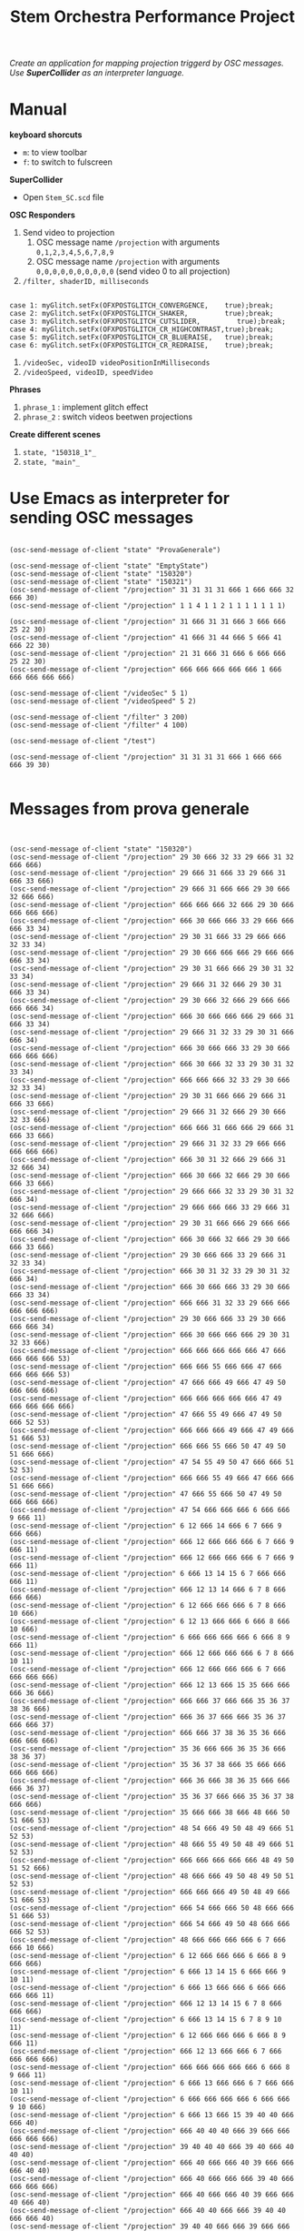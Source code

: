 #+TITLE: Stem Orchestra Performance Project

/Create an application for mapping projection triggerd by OSC messages. Use *SuperCollider* as an interpreter language./

* Manual
*keyboard shorcuts*
- =m=: to view toolbar
- =f=: to switch to fulscreen

*SuperCollider*
- Open =Stem_SC.scd= file

*OSC Responders*

1. Send video to projection
   1. OSC message name =/projection= with arguments =0,1,2,3,4,5,6,7,8,9=
   2. OSC message name =/projection= with arguments =0,0,0,0,0,0,0,0,0,0= (send video 0 to all projection)
2. =/filter, shaderID, milliseconds=
#+BEGIN_EXAMPLE

        case 1: myGlitch.setFx(OFXPOSTGLITCH_CONVERGENCE,    true);break;
        case 2: myGlitch.setFx(OFXPOSTGLITCH_SHAKER,         true);break;
        case 3: myGlitch.setFx(OFXPOSTGLITCH_CUTSLIDER,         true);break;
        case 4: myGlitch.setFx(OFXPOSTGLITCH_CR_HIGHCONTRAST,true);break;
        case 5: myGlitch.setFx(OFXPOSTGLITCH_CR_BLUERAISE,   true);break;
        case 6: myGlitch.setFx(OFXPOSTGLITCH_CR_REDRAISE,    true);break;
#+END_EXAMPLE
3. =/videoSec, videoID videoPositionInMilliseconds=
4. =/videoSpeed, videoID, speedVideo=

*Phrases*

1. =phrase_1= : implement glitch effect
2. =phrase_2= : switch videos beetwen projections

*Create different scenes*

1. =state, "150318_1"_=
2. =state, "main"_=
* Use Emacs as interpreter for sending OSC messages
#+BEGIN_EXAMPLE

(osc-send-message of-client "state" "ProvaGenerale")

(osc-send-message of-client "state" "EmptyState")
(osc-send-message of-client "state" "150320")
(osc-send-message of-client "state" "150321")
(osc-send-message of-client "/projection" 31 31 31 31 666 1 666 666 32 666 30)
(osc-send-message of-client "/projection" 1 1 4 1 1 2 1 1 1 1 1 1 1)

(osc-send-message of-client "/projection" 31 666 31 31 666 3 666 666 25 22 30)
(osc-send-message of-client "/projection" 41 666 31 44 666 5 666 41 666 22 30)
(osc-send-message of-client "/projection" 21 31 666 31 666 6 666 666 25 22 30)
(osc-send-message of-client "/projection" 666 666 666 666 666 1 666 666 666 666 666)

(osc-send-message of-client "/videoSec" 5 1)
(osc-send-message of-client "/videoSpeed" 5 2)

(osc-send-message of-client "/filter" 3 200)
(osc-send-message of-client "/filter" 4 100)

(osc-send-message of-client "/test")

(osc-send-message of-client "/projection" 31 31 31 31 666 1 666 666 666 39 30)

#+END_EXAMPLE
* Messages from prova generale
#+BEGIN_EXAMPLE


(osc-send-message of-client "state" "150320")
(osc-send-message of-client "/projection" 29 30 666 32 33 29 666 31 32 666 666)
(osc-send-message of-client "/projection" 29 666 31 666 33 29 666 31 666 33 666)
(osc-send-message of-client "/projection" 29 666 31 666 666 29 30 666 32 666 666)
(osc-send-message of-client "/projection" 666 666 666 32 666 29 30 666 666 666 666)
(osc-send-message of-client "/projection" 666 30 666 666 33 29 666 666 666 33 34)
(osc-send-message of-client "/projection" 29 30 31 666 33 29 666 666 32 33 34)
(osc-send-message of-client "/projection" 29 30 666 666 666 29 666 666 666 33 34)
(osc-send-message of-client "/projection" 29 30 31 666 666 29 30 31 32 33 34)
(osc-send-message of-client "/projection" 29 666 31 32 666 29 30 31 666 33 34)
(osc-send-message of-client "/projection" 29 30 666 32 666 29 666 666 666 666 34)
(osc-send-message of-client "/projection" 666 30 666 666 666 29 666 31 666 33 34)
(osc-send-message of-client "/projection" 29 666 31 32 33 29 30 31 666 666 34)
(osc-send-message of-client "/projection" 666 30 666 666 33 29 30 666 666 666 666)
(osc-send-message of-client "/projection" 666 30 666 32 33 29 30 31 32 33 34)
(osc-send-message of-client "/projection" 666 666 666 32 33 29 30 666 32 33 34)
(osc-send-message of-client "/projection" 29 30 31 666 666 29 666 31 666 33 666)
(osc-send-message of-client "/projection" 29 666 31 32 666 29 30 666 32 33 666)
(osc-send-message of-client "/projection" 666 666 31 666 666 29 666 31 666 33 666)
(osc-send-message of-client "/projection" 29 666 31 32 33 29 666 666 666 666 666)
(osc-send-message of-client "/projection" 666 30 31 32 666 29 666 31 32 666 34)
(osc-send-message of-client "/projection" 666 30 666 32 666 29 30 666 666 33 666)
(osc-send-message of-client "/projection" 29 666 666 32 33 29 30 31 32 666 34)
(osc-send-message of-client "/projection" 29 666 666 666 33 29 666 31 32 666 666)
(osc-send-message of-client "/projection" 29 30 31 666 666 29 666 666 666 666 34)
(osc-send-message of-client "/projection" 666 30 666 32 666 29 30 666 666 33 666)
(osc-send-message of-client "/projection" 29 30 666 666 33 29 666 31 32 33 34)
(osc-send-message of-client "/projection" 666 30 31 32 33 29 30 31 32 666 34)
(osc-send-message of-client "/projection" 666 30 666 666 33 29 30 666 666 33 34)
(osc-send-message of-client "/projection" 666 666 31 32 33 29 666 666 666 666 666)
(osc-send-message of-client "/projection" 29 30 666 666 33 29 30 666 666 666 34)
(osc-send-message of-client "/projection" 666 30 666 666 666 29 30 31 32 33 666)
(osc-send-message of-client "/projection" 666 666 666 666 666 47 666 666 666 666 53)
(osc-send-message of-client "/projection" 666 666 55 666 666 47 666 666 666 666 53)
(osc-send-message of-client "/projection" 47 666 666 49 666 47 49 50 666 666 666)
(osc-send-message of-client "/projection" 666 666 666 666 666 47 49 666 666 666 666)
(osc-send-message of-client "/projection" 47 666 55 49 666 47 49 50 666 52 53)
(osc-send-message of-client "/projection" 666 666 666 49 666 47 49 666 51 666 53)
(osc-send-message of-client "/projection" 666 666 55 666 50 47 49 50 51 666 666)
(osc-send-message of-client "/projection" 47 54 55 49 50 47 666 666 51 52 53)
(osc-send-message of-client "/projection" 666 666 55 49 666 47 666 666 51 666 666)
(osc-send-message of-client "/projection" 47 666 55 666 50 47 49 50 666 666 666)
(osc-send-message of-client "/projection" 47 54 666 666 666 6 666 666 9 666 11)
(osc-send-message of-client "/projection" 6 12 666 14 666 6 7 666 9 666 666)
(osc-send-message of-client "/projection" 666 12 666 666 666 6 7 666 9 666 11)
(osc-send-message of-client "/projection" 666 12 666 666 666 6 7 666 9 666 11)
(osc-send-message of-client "/projection" 6 666 13 14 15 6 7 666 666 666 11)
(osc-send-message of-client "/projection" 666 12 13 14 666 6 7 8 666 666 666)
(osc-send-message of-client "/projection" 6 12 666 666 666 6 7 8 666 10 666)
(osc-send-message of-client "/projection" 6 12 13 666 666 6 666 8 666 10 666)
(osc-send-message of-client "/projection" 6 666 666 666 666 6 666 8 9 666 11)
(osc-send-message of-client "/projection" 666 12 666 666 666 6 7 8 666 10 11)
(osc-send-message of-client "/projection" 666 12 666 666 666 6 7 666 666 666 666)
(osc-send-message of-client "/projection" 666 12 13 666 15 35 666 666 666 36 666)
(osc-send-message of-client "/projection" 666 666 37 666 666 35 36 37 38 36 666)
(osc-send-message of-client "/projection" 666 36 37 666 666 35 36 37 666 666 37)
(osc-send-message of-client "/projection" 666 666 37 38 36 35 36 666 666 666 666)
(osc-send-message of-client "/projection" 35 36 666 666 36 35 36 666 38 36 37)
(osc-send-message of-client "/projection" 35 36 37 38 666 35 666 666 666 666 666)
(osc-send-message of-client "/projection" 666 36 666 38 36 35 666 666 666 36 37)
(osc-send-message of-client "/projection" 35 36 37 666 666 35 36 37 38 666 666)
(osc-send-message of-client "/projection" 35 666 666 38 666 48 666 50 51 666 53)
(osc-send-message of-client "/projection" 48 54 666 49 50 48 49 666 51 52 53)
(osc-send-message of-client "/projection" 48 666 55 49 50 48 49 666 51 52 53)
(osc-send-message of-client "/projection" 666 666 666 666 666 48 49 50 51 52 666)
(osc-send-message of-client "/projection" 48 666 666 49 50 48 49 50 51 52 53)
(osc-send-message of-client "/projection" 666 666 666 49 50 48 49 666 51 666 53)
(osc-send-message of-client "/projection" 666 54 666 666 50 48 666 666 51 666 53)
(osc-send-message of-client "/projection" 666 54 666 49 50 48 666 666 666 52 53)
(osc-send-message of-client "/projection" 48 666 666 666 666 6 7 666 666 10 666)
(osc-send-message of-client "/projection" 6 12 666 666 666 6 666 8 9 666 666)
(osc-send-message of-client "/projection" 6 666 13 14 15 6 666 666 9 10 11)
(osc-send-message of-client "/projection" 6 666 13 666 666 6 666 666 666 666 11)
(osc-send-message of-client "/projection" 666 12 13 14 15 6 7 8 666 666 666)
(osc-send-message of-client "/projection" 6 666 13 14 15 6 7 8 9 10 11)
(osc-send-message of-client "/projection" 6 12 666 666 666 6 666 8 9 666 11)
(osc-send-message of-client "/projection" 666 12 13 666 666 6 7 666 666 666 666)
(osc-send-message of-client "/projection" 666 666 666 666 666 6 666 8 9 666 11)
(osc-send-message of-client "/projection" 6 666 13 666 666 6 7 666 666 10 11)
(osc-send-message of-client "/projection" 6 666 666 666 666 6 666 666 9 10 666)
(osc-send-message of-client "/projection" 6 666 13 666 15 39 40 40 666 666 40)
(osc-send-message of-client "/projection" 666 40 40 40 666 39 666 666 666 666 666)
(osc-send-message of-client "/projection" 39 40 40 40 666 39 40 666 40 40 40)
(osc-send-message of-client "/projection" 666 40 666 666 40 39 666 666 666 40 40)
(osc-send-message of-client "/projection" 666 40 666 666 666 39 40 666 666 666 666)
(osc-send-message of-client "/projection" 666 40 666 666 40 39 666 666 40 666 40)
(osc-send-message of-client "/projection" 666 40 40 666 666 39 40 40 666 666 40)
(osc-send-message of-client "/projection" 39 40 40 666 666 39 666 666 666 40 40)
(osc-send-message of-client "/projection" 666 40 666 40 40 47 666 666 666 52 53)
(osc-send-message of-client "/projection" 47 54 666 49 50 47 666 666 51 52 666)
(osc-send-message of-client "/projection" 666 54 55 49 50 47 49 666 51 52 53)
(osc-send-message of-client "/projection" 666 666 666 49 50 47 666 50 51 52 666)
(osc-send-message of-client "/projection" 666 54 666 666 50 47 666 666 51 52 666)
(osc-send-message of-client "/projection" 47 666 666 49 50 47 49 666 666 666 53)
(osc-send-message of-client "/projection" 666 54 666 49 50 47 666 666 51 666 666)
(osc-send-message of-client "/projection" 666 54 55 49 666 47 49 666 51 666 53)
(osc-send-message of-client "/projection" 47 666 55 666 50 47 49 666 666 52 666)
(osc-send-message of-client "/projection" 47 666 55 49 666 6 7 666 9 10 666)
(osc-send-message of-client "/projection" 6 12 13 666 666 6 7 666 9 10 666)
(osc-send-message of-client "/projection" 6 12 666 666 666 6 666 666 9 10 666)
(osc-send-message of-client "/projection" 6 666 13 14 666 6 7 666 9 10 11)
(osc-send-message of-client "/projection" 6 12 666 14 666 6 666 8 666 10 666)
(osc-send-message of-client "/projection" 6 12 666 666 666 6 7 8 666 666 666)
(osc-send-message of-client "/projection" 666 12 666 14 666 6 666 8 666 10 666)
(osc-send-message of-client "/projection" 666 666 13 14 15 6 666 666 9 666 666)
(osc-send-message of-client "/projection" 6 12 666 666 15 6 7 8 9 10 666)
(osc-send-message of-client "/projection" 666 12 666 666 666 6 666 666 9 10 11)
(osc-send-message of-client "/projection" 666 666 666 666 15 6 666 666 666 10 666)
(osc-send-message of-client "/projection" 666 666 13 14 15 6 666 8 9 10 11)
(osc-send-message of-client "/projection" 6 666 666 14 15 41 42 666 44 666 43)
(osc-send-message of-client "/projection" 666 666 666 666 666 41 42 666 666 42 43)
(osc-send-message of-client "/projection" 41 666 666 44 42 41 42 43 44 42 666)
(osc-send-message of-client "/projection" 41 42 666 666 42 41 666 666 44 42 43)
(osc-send-message of-client "/projection" 41 666 666 666 42 41 42 666 666 666 43)
(osc-send-message of-client "/projection" 41 42 43 666 666 41 42 43 44 42 43)
(osc-send-message of-client "/projection" 41 666 666 44 666 41 42 43 44 42 666)
(osc-send-message of-client "/projection" 41 42 43 44 42 41 666 43 666 42 43)
(osc-send-message of-client "/projection" 41 42 43 666 42 41 666 43 666 666 43)
(osc-send-message of-client "/projection" 41 666 43 44 42 41 666 43 666 666 43)
(osc-send-message of-client "/projection" 41 666 43 44 666 41 42 43 666 42 43)
(osc-send-message of-client "/projection" 666 42 666 44 42 41 666 666 44 666 666)
(osc-send-message of-client "/projection" 41 42 666 44 666 41 666 666 44 42 43)
(osc-send-message of-client "/projection" 41 42 43 44 42 48 49 50 51 666 666)
(osc-send-message of-client "/projection" 666 54 666 49 50 48 49 666 51 666 53)
(osc-send-message of-client "/projection" 666 666 666 666 50 48 666 666 666 666 666)
(osc-send-message of-client "/projection" 48 666 55 666 666 48 49 666 51 52 53)
(osc-send-message of-client "/projection" 666 54 55 666 50 48 49 50 666 666 666)
(osc-send-message of-client "/projection" 48 666 55 666 50 48 49 50 666 52 666)
(osc-send-message of-client "/projection" 666 54 55 666 666 48 49 50 666 52 666)
(osc-send-message of-client "/projection" 48 54 55 49 666 48 666 50 51 52 53)
(osc-send-message of-client "/projection" 48 666 55 49 50 48 666 666 51 52 53)
(osc-send-message of-client "/projection" 666 54 666 666 50 48 666 666 51 666 53)
(osc-send-message of-client "/projection" 666 666 666 666 50 6 7 8 666 666 666)
(osc-send-message of-client "/projection" 6 666 13 666 15 6 7 666 666 666 666)
(osc-send-message of-client "/projection" 6 666 666 14 666 6 666 8 9 666 666)
(osc-send-message of-client "/projection" 6 666 666 666 15 6 666 8 666 666 666)
(osc-send-message of-client "/projection" 6 666 666 14 15 6 666 8 9 10 666)
(osc-send-message of-client "/projection" 666 666 13 14 666 6 666 666 9 10 666)
(osc-send-message of-client "/projection" 6 12 666 14 666 6 666 8 666 10 11)
(osc-send-message of-client "/projection" 6 12 666 666 666 6 666 666 9 10 666)
(osc-send-message of-client "/projection" 666 12 666 666 15 6 666 666 9 666 11)
(osc-send-message of-client "/projection" 666 666 666 14 15 6 666 8 9 10 11)
(osc-send-message of-client "/projection" 6 12 13 666 666 6 7 666 666 666 666)
(osc-send-message of-client "/projection" 666 666 666 666 666 45 666 46 666 666 46)
(osc-send-message of-client "/projection" 666 666 46 666 666 45 46 46 666 46 666)
(osc-send-message of-client "/projection" 45 46 46 46 46 45 46 666 46 46 666)
(osc-send-message of-client "/projection" 666 46 666 666 666 45 46 46 46 46 46)
(osc-send-message of-client "/projection" 666 666 46 46 46 45 666 666 46 46 46)
(osc-send-message of-client "/projection" 666 46 46 46 666 45 46 666 666 666 46)
(osc-send-message of-client "/projection" 45 46 46 666 46 45 666 46 46 46 666)
(osc-send-message of-client "/projection" 666 666 666 46 666 45 46 666 666 666 46)
(osc-send-message of-client "/projection" 666 666 666 666 46 47 666 50 51 666 53)
(osc-send-message of-client "/projection" 47 666 55 666 666 47 49 666 51 666 666)
(osc-send-message of-client "/projection" 666 666 55 666 50 47 49 666 666 666 53)
(osc-send-message of-client "/projection" 666 666 55 666 666 47 49 666 51 52 666)
(osc-send-message of-client "/projection" 666 666 55 49 666 47 666 666 666 666 666)
(osc-send-message of-client "/projection" 666 54 666 666 666 47 49 50 666 52 53)
(osc-send-message of-client "/projection" 47 54 666 49 50 47 666 666 666 52 53)
(osc-send-message of-client "/projection" 47 54 55 666 50 47 49 50 51 52 666)
(osc-send-message of-client "/projection" 666 54 55 49 666 47 49 666 51 666 666)
(osc-send-message of-client "/projection" 666 54 55 49 50 47 666 50 51 52 666)
(osc-send-message of-client "/projection" 666 54 666 666 50 47 666 50 666 666 666)
(osc-send-message of-client "/projection" 47 54 55 666 666 47 666 666 51 666 666)
(osc-send-message of-client "/projection" 47 666 55 49 666 47 49 50 666 666 666)
(osc-send-message of-client "/projection" 47 54 55 49 50 47 49 666 51 52 53)
(osc-send-message of-client "/projection" 666 666 666 666 50 47 666 666 51 666 666)
(osc-send-message of-client "/projection" 47 54 55 666 50 47 49 666 666 52 666)
(osc-send-message of-client "/projection" 666 666 55 49 50 47 49 50 666 52 53)
(osc-send-message of-client "/projection" 47 54 55 666 50 0 666 2 3 4 5)
(osc-send-message of-client "/projection" 666 1 666 666 666 6 7 666 9 10 666)
(osc-send-message of-client "/projection" 6 12 666 14 666 16 666 18 19 20 21)
(osc-send-message of-client "/projection" 16 22 23 24 23 25 26 666 28 27 666)
(osc-send-message of-client "/projection" 25 666 28 26 666 16 17 666 19 20 21)
(osc-send-message of-client "/projection" 16 22 23 24 23 6 7 666 9 10 11)
(osc-send-message of-client "/projection" 6 12 666 14 666 6 666 666 666 10 11)
(osc-send-message of-client "/projection" 6 12 666 666 15 6 7 8 666 666 666)
(osc-send-message of-client "/projection" 666 666 13 666 15 6 7 666 9 666 11)
(osc-send-message of-client "/projection" 6 12 13 666 15 6 7 666 666 10 666)
(osc-send-message of-client "/projection" 6 666 13 14 15 6 7 8 9 666 666)
(osc-send-message of-client "/projection" 666 666 13 14 666 6 7 8 9 666 11)
(osc-send-message of-client "/projection" 6 12 13 666 15 6 666 8 9 666 11)
(osc-send-message of-client "/projection" 6 666 666 14 666 6 666 8 9 666 11)
(osc-send-message of-client "/projection" 666 666 13 666 15 6 666 8 9 666 11)
(osc-send-message of-client "/projection" 6 12 13 14 15 6 7 666 666 666 11)
(osc-send-message of-client "/projection" 6 666 13 666 666 6 7 8 666 10 11)
(osc-send-message of-client "/projection" 666 12 666 666 15 6 666 666 9 10 666)
(osc-send-message of-client "/projection" 6 666 666 14 15 29 30 666 666 33 666)
(osc-send-message of-client "/projection" 29 666 666 666 666 47 49 666 51 666 53)
#+END_EXAMPLE
* openFrameworks Addons Dependencies
- ofxMtlMapping2D (https://github.com/morethanlogic/ofxMtlMapping2D)
- ofxPostGlitch (https://github.com/maxillacult/ofxPostGlitch)
- ofxOsc
- ofxXmlSettings
- ofxMSAInteractiveObject
- ofxUI
* Links
- [[https://vimeo.com/122739141][Debbuging Stem Orchestra Software]]
* Other staff

** Available GLSL filters
- OFXPOSTGLITCH_CONVERGENCE
- OFXPOSTGLITCH_GLOW
- OFXPOSTGLITCH_SHAKER
- OFXPOSTGLITCH_CUTSLIDER
- OFXPOSTGLITCH_TWIST
- OFXPOSTGLITCH_OUTLINE
- OFXPOSTGLITCH_NOISE
- OFXPOSTGLITCH_SLITSCAN
- OFXPOSTGLITCH_SWELL
- OFXPOSTGLITCH_INVERT
- OFXPOSTGLITCH_CR_HIGHCONTRAST
- OFXPOSTGLITCH_CR_BLUERAISE
- OFXPOSTGLITCH_CR_REDRAISE
- OFXPOSTGLITCH_CR_GREENRAISE
- OFXPOSTGLITCH_CR_BLUEINVERT
- OFXPOSTGLITCH_CR_REDINVERT
- OFXPOSTGLITCH_CR_GREENINVERT

* OSC messages received at <2015-03-23 Mon 15:16>
#+BEGIN_EXAMPLE


(osc-send-message of-client "/projection" 1 666 3 4 666 0 666 2 666 4 5)
(osc-send-message of-client "/projection" 666 666 666 4 666 0 666 2 666 4 666)
(osc-send-message of-client "/projection" 666 2 666 666 666 0 666 2 666 666 5)
(osc-send-message of-client "/projection" 666 666 3 4 666 0 666 2 666 666 666)
(osc-send-message of-client "/projection" 666 2 3 666 5 0 666 666 3 666 5)
(osc-send-message of-client "/projection" 666 2 3 4 5 0 1 2 666 4 5)
(osc-send-message of-client "/projection" 1 666 666 4 5 0 1 2 3 666 666)
(osc-send-message of-client "/projection" 666 2 666 4 666 0 666 2 3 4 5)
(osc-send-message of-client "/projection" 1 666 3 666 666 0 666 2 666 666 666)
(osc-send-message of-client "/projection" 666 666 666 4 666 0 666 2 3 666 5)
(osc-send-message of-client "/projection" 1 2 666 666 5 0 1 2 666 4 5)
(osc-send-message of-client "/projection" 666 2 3 4 5 0 666 666 666 4 666)
(osc-send-message of-client "/projection" 1 2 666 4 666 0 666 2 666 4 666)
(osc-send-message of-client "/projection" 1 666 3 4 5 0 666 2 666 4 666)
(osc-send-message of-client "/projection" 1 666 3 666 5 0 666 2 666 666 666)
(osc-send-message of-client "/projection" 1 2 666 666 5 0 666 2 3 666 666)
(osc-send-message of-client "/projection" 1 666 666 666 666 0 1 666 666 666 5)
(osc-send-message of-client "/projection" 666 666 9 10 666 6 12 13 14 666 666)
(osc-send-message of-client "/projection" 666 8 9 666 11 6 12 666 14 666 666)
(osc-send-message of-client "/projection" 7 666 9 666 11 6 666 666 14 666 666)
(osc-send-message of-client "/projection" 7 8 9 10 666 6 12 13 14 15 666)
(osc-send-message of-client "/projection" 7 666 666 666 11 6 12 13 666 15 14)
(osc-send-message of-client "/projection" 666 8 9 10 666 6 666 13 14 666 14)
(osc-send-message of-client "/projection" 7 8 666 666 666 6 666 13 14 666 666)
(osc-send-message of-client "/projection" 666 8 9 666 11 6 12 13 14 15 14)
(osc-send-message of-client "/projection" 666 8 666 666 11 6 12 13 14 666 666)
(osc-send-message of-client "/projection" 666 666 666 10 11 6 12 666 14 666 666)
(osc-send-message of-client "/projection" 7 8 9 10 11 6 12 13 666 666 14)
(osc-send-message of-client "/projection" 7 666 666 666 11 6 12 666 666 666 666)
(osc-send-message of-client "/projection" 666 666 9 10 666 6 666 666 14 666 14)
(osc-send-message of-client "/projection" 666 666 666 10 666 6 666 13 14 15 14)
(osc-send-message of-client "/projection" 666 666 9 666 666 6 12 13 666 15 14)
(osc-send-message of-client "/projection" 666 666 666 10 666 6 12 13 14 15 666)
(osc-send-message of-client "/projection" 666 8 9 10 11 6 12 13 666 15 14)
(osc-send-message of-client "/projection" 666 666 9 10 11 6 12 13 14 15 666)
(osc-send-message of-client "/projection" 666 666 666 666 11 6 666 13 14 666 666)
(osc-send-message of-client "/projection" 7 666 666 666 11 6 666 13 14 15 14)
(osc-send-message of-client "/projection" 666 8 666 10 666 6 12 13 666 666 14)
(osc-send-message of-client "/projection" 666 666 666 666 666 6 12 13 666 15 14)
(osc-send-message of-client "/projection" 7 666 9 666 666 6 12 13 14 666 666)
(osc-send-message of-client "/projection" 7 666 9 666 11 6 12 666 666 15 14)
(osc-send-message of-client "/projection" 7 8 9 666 666 6 12 666 666 15 666)
(osc-send-message of-client "/projection" 7 8 666 10 666 6 666 666 14 666 666)
(osc-send-message of-client "/projection" 666 666 666 666 666 16 666 666 666 23 666)
(osc-send-message of-client "/projection" 17 666 666 20 21 16 666 23 24 666 22)
(osc-send-message of-client "/projection" 17 18 19 666 666 16 22 23 24 23 22)
(osc-send-message of-client "/projection" 17 666 19 666 666 16 666 23 24 23 666)
(osc-send-message of-client "/projection" 666 666 666 666 21 16 22 23 24 666 666)
(osc-send-message of-client "/projection" 666 18 19 666 21 16 22 666 666 666 22)
(osc-send-message of-client "/projection" 666 666 666 20 666 16 666 666 666 666 22)
(osc-send-message of-client "/projection" 17 18 666 20 21 16 22 23 24 666 666)
(osc-send-message of-client "/projection" 17 18 666 666 21 16 22 666 24 23 22)
(osc-send-message of-client "/projection" 666 18 666 666 666 16 666 666 666 23 666)
(osc-send-message of-client "/projection" 17 666 666 20 666 16 666 23 24 666 666)
(osc-send-message of-client "/projection" 666 18 19 666 666 16 666 666 24 666 22)
(osc-send-message of-client "/projection" 666 666 19 20 21 16 22 666 666 23 22)
(osc-send-message of-client "/projection" 666 18 666 20 666 16 666 666 666 666 666)
(osc-send-message of-client "/projection" 666 18 19 666 666 16 666 666 24 666 22)
(osc-send-message of-client "/projection" 666 666 666 20 666 16 22 23 24 666 666)
(osc-send-message of-client "/projection" 666 666 19 20 666 16 666 666 666 666 22)
(osc-send-message of-client "/projection" 17 18 19 20 21 16 22 23 24 666 666)
(osc-send-message of-client "/projection" 666 666 19 20 21 16 22 666 666 666 666)
(osc-send-message of-client "/projection" 666 18 666 20 21 16 666 666 24 23 22)
(osc-send-message of-client "/projection" 666 18 666 20 666 16 22 23 24 23 666)
(osc-send-message of-client "/projection" 17 666 19 666 21 16 666 666 666 23 22)
(osc-send-message of-client "/projection" 17 666 666 20 666 16 22 23 666 666 22)
(osc-send-message of-client "/projection" 17 666 666 666 666 16 666 23 24 666 666)
(osc-send-message of-client "/projection" 666 18 19 20 21 16 666 666 24 23 22)
(osc-send-message of-client "/projection" 17 18 666 666 666 16 666 666 24 666 666)
(osc-send-message of-client "/projection" 17 18 666 666 666 16 666 666 666 23 666)
(osc-send-message of-client "/projection" 17 666 666 20 21 16 666 666 666 666 666)
(osc-send-message of-client "/projection" 666 18 666 666 21 16 666 23 24 23 666)
(osc-send-message of-client "/projection" 666 666 666 666 21 16 666 666 666 666 22)
(osc-send-message of-client "/projection" 666 666 666 666 21 16 666 23 24 23 22)
(osc-send-message of-client "/projection" 17 666 666 666 21 16 666 666 666 23 22)
(osc-send-message of-client "/projection" 666 666 19 666 666 16 666 666 666 666 22)
(osc-send-message of-client "/projection" 666 18 19 666 666 16 22 666 666 666 666)
(osc-send-message of-client "/projection" 17 18 19 666 666 16 22 23 666 23 22)
(osc-send-message of-client "/projection" 17 18 19 666 21 16 22 666 24 666 22)
(osc-send-message of-client "/projection" 17 666 19 666 666 16 666 23 24 23 22)
(osc-send-message of-client "/projection" 17 18 19 20 21 16 22 23 666 23 666)
(osc-send-message of-client "/projection" 17 666 19 20 666 16 666 23 666 23 666)
(osc-send-message of-client "/projection" 17 666 19 666 21 16 22 666 666 666 666)
(osc-send-message of-client "/projection" 17 666 19 666 666 16 22 666 24 23 22)
(osc-send-message of-client "/projection" 17 666 666 20 666 16 666 666 666 666 666)
(osc-send-message of-client "/projection" 26 27 28 666 26 25 56 666 666 27 666)
(osc-send-message of-client "/projection" 666 666 666 666 666 25 56 666 26 666 28)
(osc-send-message of-client "/projection" 666 666 28 27 26 25 56 666 666 666 666)
(osc-send-message of-client "/projection" 666 27 28 27 26 25 666 666 666 666 28)
(osc-send-message of-client "/projection" 26 666 28 666 26 25 666 666 666 27 28)
(osc-send-message of-client "/projection" 26 666 28 27 666 25 666 666 666 666 28)
(osc-send-message of-client "/projection" 26 666 666 666 26 25 666 666 26 27 666)
(osc-send-message of-client "/projection" 26 27 666 27 666 25 666 28 666 27 666)
(osc-send-message of-client "/projection" 666 666 666 666 26 25 56 28 26 666 666)
(osc-send-message of-client "/projection" 666 666 28 666 26 25 56 28 666 27 28)
(osc-send-message of-client "/projection" 666 27 28 666 666 25 666 666 26 27 28)
(osc-send-message of-client "/projection" 666 27 28 27 26 25 56 666 26 27 666)
(osc-send-message of-client "/projection" 666 27 666 666 26 25 56 666 26 27 666)
(osc-send-message of-client "/projection" 26 666 28 666 666 25 666 28 26 666 28)
(osc-send-message of-client "/projection" 666 27 28 27 26 25 56 28 666 27 28)
(osc-send-message of-client "/projection" 666 666 28 666 666 25 56 666 26 666 28)
(osc-send-message of-client "/projection" 666 27 666 27 666 25 56 28 26 27 28)
(osc-send-message of-client "/projection" 26 27 28 27 26 25 666 28 666 666 666)
(osc-send-message of-client "/projection" 666 27 28 666 666 25 666 28 666 27 28)
(osc-send-message of-client "/projection" 26 27 666 27 26 25 56 28 26 666 28)
(osc-send-message of-client "/projection" 666 666 28 666 26 25 56 28 26 666 666)
(osc-send-message of-client "/projection" 26 666 28 27 666 25 666 666 666 27 666)
(osc-send-message of-client "/projection" 26 666 28 666 666 25 56 666 26 27 666)
(osc-send-message of-client "/projection" 666 27 28 27 26 25 56 666 666 666 28)
(osc-send-message of-client "/projection" 666 27 666 27 26 25 56 28 666 27 666)
(osc-send-message of-client "/projection" 666 666 666 27 666 25 666 28 666 27 666)
(osc-send-message of-client "/projection" 666 666 666 27 26 25 56 28 666 666 666)
(osc-send-message of-client "/projection" 666 27 666 666 26 25 56 666 666 666 28)
(osc-send-message of-client "/projection" 26 27 28 27 666 25 666 28 26 27 666)
(osc-send-message of-client "/projection" 26 27 666 27 666 25 56 28 26 27 666)
(osc-send-message of-client "/projection" 666 27 666 27 26 25 666 666 26 27 28)
(osc-send-message of-client "/projection" 26 27 666 666 666 25 666 28 26 666 666)
(osc-send-message of-client "/projection" 26 666 666 27 26 25 56 666 26 666 28)
(osc-send-message of-client "/projection" 26 27 28 666 26 25 666 666 26 666 28)
(osc-send-message of-client "/projection" 666 27 28 27 26 25 56 28 26 27 28)
(osc-send-message of-client "/projection" 666 27 666 666 666 25 666 28 26 27 28)
(osc-send-message of-client "/projection" 26 27 666 27 26 25 56 28 26 27 28)
(osc-send-message of-client "/projection" 26 27 666 666 26 25 666 28 666 27 666)
(osc-send-message of-client "/projection" 26 27 28 666 666 25 666 666 26 666 666)
(osc-send-message of-client "/projection" 666 666 28 666 666 25 56 28 26 27 666)
(osc-send-message of-client "/projection" 666 666 28 666 666 25 56 28 26 666 666)
(osc-send-message of-client "/projection" 26 666 666 27 26 25 666 666 26 666 666)
(osc-send-message of-client "/projection" 666 27 666 27 26 25 666 666 666 666 666)
(osc-send-message of-client "/projection" 26 666 28 27 666 25 666 666 666 666 28)
(osc-send-message of-client "/projection" 26 666 28 27 666 25 666 28 26 27 28)
(osc-send-message of-client "/projection" 26 666 28 666 666 25 666 28 26 27 666)
(osc-send-message of-client "/projection" 666 666 28 27 26 25 666 666 26 666 28)
(osc-send-message of-client "/projection" 26 666 28 666 666 25 666 666 26 27 28)
(osc-send-message of-client "/projection" 17 666 19 666 666 16 22 23 24 23 666)
(osc-send-message of-client "/projection" 666 666 666 20 21 16 22 23 24 666 22)
(osc-send-message of-client "/projection" 666 666 19 666 21 16 22 666 24 666 22)
(osc-send-message of-client "/projection" 666 666 19 20 21 16 22 666 666 23 666)
(osc-send-message of-client "/projection" 666 18 666 666 666 16 666 23 24 23 22)
(osc-send-message of-client "/projection" 17 666 666 20 21 16 666 666 666 23 666)
(osc-send-message of-client "/projection" 666 666 19 20 666 16 666 666 24 666 666)
(osc-send-message of-client "/projection" 666 18 666 20 21 16 666 23 666 23 666)
(osc-send-message of-client "/projection" 666 18 19 20 21 16 666 666 666 23 666)
(osc-send-message of-client "/projection" 17 666 19 666 666 16 22 666 24 23 22)
(osc-send-message of-client "/projection" 17 18 666 666 21 16 22 23 666 23 22)
(osc-send-message of-client "/projection" 17 666 19 20 21 16 22 666 24 23 22)
(osc-send-message of-client "/projection" 17 666 666 666 666 16 22 666 666 23 22)
(osc-send-message of-client "/projection" 666 666 666 20 21 16 666 23 666 666 22)
(osc-send-message of-client "/projection" 17 18 666 20 21 16 22 666 666 23 666)
(osc-send-message of-client "/projection" 17 18 19 20 666 16 666 666 666 666 22)
(osc-send-message of-client "/projection" 17 666 666 20 21 16 22 666 666 666 666)
(osc-send-message of-client "/projection" 17 18 666 20 21 16 22 666 24 666 22)
(osc-send-message of-client "/projection" 17 18 666 666 666 16 22 666 666 666 666)
(osc-send-message of-client "/projection" 666 18 19 20 21 16 666 666 666 23 22)
(osc-send-message of-client "/projection" 666 666 19 666 21 16 666 666 666 23 666)
(osc-send-message of-client "/projection" 17 666 19 20 21 16 666 23 24 23 666)
(osc-send-message of-client "/projection" 666 18 19 20 666 16 666 23 666 23 666)
(osc-send-message of-client "/projection" 17 18 666 20 21 16 666 666 666 666 22)
(osc-send-message of-client "/projection" 17 666 19 666 21 16 22 666 24 23 22)
(osc-send-message of-client "/projection" 666 666 19 666 666 16 22 666 24 666 666)
(osc-send-message of-client "/projection" 666 18 19 20 21 16 666 23 666 666 666)
(osc-send-message of-client "/projection" 666 18 666 666 666 16 22 666 24 23 22)
(osc-send-message of-client "/projection" 17 18 666 20 21 16 666 666 666 23 666)
(osc-send-message of-client "/projection" 666 18 19 666 21 16 22 666 666 666 22)
(osc-send-message of-client "/projection" 666 18 19 666 21 16 22 666 24 666 22)
(osc-send-message of-client "/projection" 17 666 666 20 666 16 666 666 666 666 22)
(osc-send-message of-client "/projection" 17 666 666 666 21 16 666 23 666 23 22)
(osc-send-message of-client "/projection" 666 666 666 666 21 16 666 666 666 666 22)
(osc-send-message of-client "/projection" 666 666 666 666 21 16 666 23 24 666 22)
(osc-send-message of-client "/projection" 666 18 666 20 21 16 666 666 666 666 22)
(osc-send-message of-client "/projection" 17 666 19 20 21 16 666 666 666 23 22)
(osc-send-message of-client "/projection" 7 8 9 10 11 6 666 666 14 15 666)
(osc-send-message of-client "/projection" 666 666 9 666 11 6 12 13 666 666 14)
(osc-send-message of-client "/projection" 666 8 9 10 666 6 12 666 666 666 14)
(osc-send-message of-client "/projection" 666 8 9 666 11 6 666 13 14 666 14)
(osc-send-message of-client "/projection" 7 8 9 10 11 6 12 666 666 666 14)
(osc-send-message of-client "/projection" 7 666 666 10 11 6 12 13 14 15 14)
(osc-send-message of-client "/projection" 666 8 9 10 666 6 12 666 666 15 14)
(osc-send-message of-client "/projection" 7 8 666 666 666 6 12 666 14 15 666)
(osc-send-message of-client "/projection" 7 8 9 10 11 6 12 666 14 15 666)
(osc-send-message of-client "/projection" 7 8 666 666 666 6 12 13 666 666 14)
(osc-send-message of-client "/projection" 666 8 9 10 11 6 12 13 666 666 14)
(osc-send-message of-client "/projection" 7 666 9 666 666 6 666 666 14 666 14)
(osc-send-message of-client "/projection" 666 8 666 666 666 6 12 666 666 666 666)
(osc-send-message of-client "/projection" 666 666 9 10 11 6 12 13 666 666 666)
(osc-send-message of-client "/projection" 7 666 9 10 666 6 666 13 666 666 666)
(osc-send-message of-client "/projection" 666 666 666 10 666 6 12 666 666 15 14)
(osc-send-message of-client "/projection" 666 666 666 666 666 6 666 666 666 15 14)
(osc-send-message of-client "/projection" 666 666 9 10 11 6 12 666 666 15 666)
(osc-send-message of-client "/projection" 7 666 9 10 11 6 12 13 14 15 666)
(osc-send-message of-client "/projection" 7 8 9 10 11 6 12 13 14 666 14)
(osc-send-message of-client "/projection" 666 666 666 10 666 6 666 666 666 666 666)
(osc-send-message of-client "/projection" 7 666 9 666 666 6 12 13 666 666 14)
(osc-send-message of-client "/projection" 666 666 666 10 666 6 666 13 14 666 666)
(osc-send-message of-client "/projection" 666 8 9 10 666 6 666 13 14 15 666)
(osc-send-message of-client "/projection" 666 8 666 10 666 6 666 666 666 15 14)
(osc-send-message of-client "/projection" 7 8 9 666 666 6 12 13 14 666 666)
(osc-send-message of-client "/projection" 7 666 666 10 666 6 666 13 666 15 14)
(osc-send-message of-client "/projection" 30 666 32 33 34 29 30 31 32 666 666)
(osc-send-message of-client "/projection" 30 666 32 666 34 29 666 31 666 666 666)
(osc-send-message of-client "/projection" 666 666 666 666 666 29 30 666 32 666 666)
(osc-send-message of-client "/projection" 666 31 666 666 34 29 666 31 666 33 34)
(osc-send-message of-client "/projection" 666 31 666 33 666 29 30 666 666 33 34)
(osc-send-message of-client "/projection" 30 31 666 666 666 29 666 666 666 33 666)
(osc-send-message of-client "/projection" 666 31 666 666 666 29 666 31 666 666 34)
(osc-send-message of-client "/projection" 30 666 32 666 34 29 666 666 666 33 666)
(osc-send-message of-client "/projection" 666 666 666 33 34 29 30 666 666 666 666)
(osc-send-message of-client "/projection" 30 31 32 33 34 29 666 31 666 666 666)
(osc-send-message of-client "/projection" 666 666 32 666 666 29 30 666 32 666 34)
(osc-send-message of-client "/projection" 30 666 32 33 666 29 666 31 666 666 34)
(osc-send-message of-client "/projection" 666 666 32 33 34 29 30 666 666 666 666)
(osc-send-message of-client "/projection" 30 666 666 666 666 29 666 666 666 666 666)
(osc-send-message of-client "/projection" 30 31 32 666 666 29 30 31 32 666 666)
(osc-send-message of-client "/projection" 30 31 666 666 34 29 666 666 666 33 666)
(osc-send-message of-client "/projection" 666 666 666 666 34 29 666 666 32 33 34)
(osc-send-message of-client "/projection" 666 31 666 33 666 29 666 31 32 666 34)
(osc-send-message of-client "/projection" 30 31 666 666 666 29 30 666 666 666 34)
(osc-send-message of-client "/projection" 30 666 666 666 666 29 30 666 32 33 34)
(osc-send-message of-client "/projection" 30 31 32 33 34 29 666 31 666 33 666)
(osc-send-message of-client "/projection" 30 666 32 666 34 29 666 666 32 666 666)
(osc-send-message of-client "/projection" 666 31 666 33 666 29 666 666 32 666 34)
(osc-send-message of-client "/projection" 30 666 666 33 666 29 666 31 666 666 666)
(osc-send-message of-client "/projection" 30 31 32 33 34 29 30 666 666 33 34)
(osc-send-message of-client "/projection" 666 31 666 33 666 29 666 666 32 33 34)
(osc-send-message of-client "/projection" 30 31 32 666 666 29 666 31 666 33 34)
(osc-send-message of-client "/projection" 30 666 666 33 666 29 30 31 666 33 34)
(osc-send-message of-client "/projection" 666 50 666 666 666 47 54 666 666 666 51)
(osc-send-message of-client "/projection" 48 50 51 666 53 47 54 55 49 50 51)
(osc-send-message of-client "/projection" 666 666 51 52 666 47 54 666 49 666 51)
(osc-send-message of-client "/projection" 48 666 51 52 666 47 666 55 666 666 51)
(osc-send-message of-client "/projection" 666 666 666 666 666 47 54 666 666 666 666)
(osc-send-message of-client "/projection" 48 666 51 666 666 47 54 666 666 666 666)
(osc-send-message of-client "/projection" 48 666 666 666 53 47 666 666 666 666 51)
(osc-send-message of-client "/projection" 48 666 666 52 666 47 666 55 49 50 666)
(osc-send-message of-client "/projection" 48 50 51 666 666 47 666 666 49 666 666)
(osc-send-message of-client "/projection" 666 50 51 666 666 47 666 55 49 50 51)
(osc-send-message of-client "/projection" 48 666 51 52 666 47 54 666 49 666 51)
(osc-send-message of-client "/projection" 666 50 51 52 666 47 54 55 49 666 666)
(osc-send-message of-client "/projection" 666 50 51 52 666 47 54 55 49 666 51)
(osc-send-message of-client "/projection" 48 666 51 666 53 47 54 666 49 50 51)
(osc-send-message of-client "/projection" 48 50 666 666 666 47 666 55 666 666 666)
(osc-send-message of-client "/projection" 666 666 51 52 666 47 54 55 666 50 51)
(osc-send-message of-client "/projection" 48 666 51 52 53 47 666 55 666 666 666)
(osc-send-message of-client "/projection" 666 50 51 666 53 47 666 666 666 666 51)
(osc-send-message of-client "/projection" 666 50 666 52 53 47 666 55 666 666 666)
(osc-send-message of-client "/projection" 666 666 51 666 53 47 666 666 666 50 666)
(osc-send-message of-client "/projection" 48 666 51 52 666 47 54 666 49 50 666)
(osc-send-message of-client "/projection" 48 50 51 52 666 47 666 55 49 50 51)
(osc-send-message of-client "/projection" 48 666 666 666 666 47 666 666 49 666 666)
(osc-send-message of-client "/projection" 48 50 51 52 53 47 54 666 49 666 51)
(osc-send-message of-client "/projection" 48 50 51 52 666 47 666 55 666 50 666)
(osc-send-message of-client "/projection" 666 50 51 52 666 47 666 55 49 50 666)
(osc-send-message of-client "/projection" 666 666 666 666 53 47 666 55 49 666 666)
(osc-send-message of-client "/projection" 666 666 51 666 53 47 54 55 666 50 666)
(osc-send-message of-client "/projection" 48 50 51 52 53 47 54 666 49 50 666)
(osc-send-message of-client "/projection" 48 50 666 52 53 47 666 666 49 666 51)
(osc-send-message of-client "/projection" 48 666 666 666 53 47 666 666 666 666 51)
(osc-send-message of-client "/projection" 48 666 666 666 666 47 54 666 49 666 666)
(osc-send-message of-client "/projection" 48 50 51 666 53 47 54 666 666 50 666)
(osc-send-message of-client "/projection" 666 666 666 666 666 47 666 666 49 666 51)
(osc-send-message of-client "/projection" 666 666 666 666 53 47 54 55 666 666 51)
(osc-send-message of-client "/projection" 48 666 666 666 53 47 54 55 666 50 51)
(osc-send-message of-client "/projection" 48 50 51 666 666 47 666 666 49 50 51)
(osc-send-message of-client "/projection" 666 666 666 52 666 47 666 666 49 50 51)
(osc-send-message of-client "/projection" 48 50 51 666 53 47 666 55 666 666 666)
(osc-send-message of-client "/projection" 48 50 666 666 53 47 54 55 666 50 666)
(osc-send-message of-client "/projection" 666 50 51 52 53 47 54 55 49 50 666)
(osc-send-message of-client "/projection" 48 50 51 666 53 47 666 55 666 50 51)
(osc-send-message of-client "/projection" 666 666 666 52 666 47 666 666 666 666 51)
(osc-send-message of-client "/projection" 48 666 666 666 53 47 666 666 666 50 51)
(osc-send-message of-client "/projection" 666 666 666 52 666 47 666 666 49 666 51)
(osc-send-message of-client "/projection" 666 666 666 666 53 47 54 55 49 50 51)
(osc-send-message of-client "/projection" 666 666 51 52 666 47 666 666 666 666 666)
(osc-send-message of-client "/projection" 7 666 666 666 666 6 666 13 666 15 666)
(osc-send-message of-client "/projection" 666 8 666 666 11 6 666 666 666 15 14)
(osc-send-message of-client "/projection" 666 8 9 10 666 6 666 13 666 666 666)
(osc-send-message of-client "/projection" 666 8 666 666 666 6 666 13 14 666 666)
(osc-send-message of-client "/projection" 666 666 666 10 666 6 666 666 14 666 666)
(osc-send-message of-client "/projection" 666 8 666 10 666 6 12 666 666 15 666)
(osc-send-message of-client "/projection" 666 8 666 10 11 6 12 13 666 666 14)
(osc-send-message of-client "/projection" 666 666 9 10 666 6 666 13 666 666 14)
(osc-send-message of-client "/projection" 7 8 666 10 666 6 12 666 666 15 14)
(osc-send-message of-client "/projection" 7 8 9 666 666 6 12 13 14 666 666)
(osc-send-message of-client "/projection" 666 8 666 10 666 6 666 666 14 666 666)
(osc-send-message of-client "/projection" 666 666 9 10 11 6 12 13 14 15 666)
(osc-send-message of-client "/projection" 7 8 666 10 11 6 666 13 666 15 14)
(osc-send-message of-client "/projection" 666 666 9 10 666 6 12 13 14 15 666)
(osc-send-message of-client "/projection" 666 8 9 666 666 6 12 666 14 666 14)
(osc-send-message of-client "/projection" 666 8 9 10 11 6 12 666 666 666 666)
(osc-send-message of-client "/projection" 666 666 9 10 11 6 12 666 14 666 14)
(osc-send-message of-client "/projection" 7 8 666 666 666 6 666 13 666 15 14)
(osc-send-message of-client "/projection" 666 8 9 10 666 6 12 13 14 15 666)
(osc-send-message of-client "/projection" 666 666 38 666 666 35 36 37 38 36 666)
(osc-send-message of-client "/projection" 666 37 38 36 37 35 666 666 38 36 37)
(osc-send-message of-client "/projection" 36 666 666 36 37 35 36 666 666 666 666)
(osc-send-message of-client "/projection" 36 666 666 36 666 35 666 37 38 36 37)
(osc-send-message of-client "/projection" 666 666 666 666 666 35 36 666 666 666 37)
(osc-send-message of-client "/projection" 666 666 666 36 666 35 36 666 666 36 37)
(osc-send-message of-client "/projection" 36 666 666 666 666 35 36 666 38 36 37)
(osc-send-message of-client "/projection" 666 37 38 36 37 35 666 666 38 36 37)
(osc-send-message of-client "/projection" 666 37 38 36 666 35 36 666 666 666 37)
(osc-send-message of-client "/projection" 666 666 38 36 666 35 666 37 38 666 37)
(osc-send-message of-client "/projection" 666 37 666 666 666 35 666 666 38 36 666)
(osc-send-message of-client "/projection" 666 37 666 36 37 35 36 666 38 36 666)
(osc-send-message of-client "/projection" 666 37 38 666 37 35 36 37 666 666 37)
(osc-send-message of-client "/projection" 666 37 38 36 37 35 666 37 38 666 666)
(osc-send-message of-client "/projection" 666 666 38 666 37 35 666 37 38 36 37)
(osc-send-message of-client "/projection" 666 37 666 36 666 35 666 37 38 666 37)
(osc-send-message of-client "/projection" 666 666 666 666 37 35 36 666 666 36 37)
(osc-send-message of-client "/projection" 666 37 666 36 37 35 36 666 38 36 37)
(osc-send-message of-client "/projection" 666 37 38 36 666 35 36 37 666 666 666)
(osc-send-message of-client "/projection" 666 666 38 36 37 35 666 37 666 666 37)
(osc-send-message of-client "/projection" 666 666 38 666 666 35 36 666 666 36 666)
(osc-send-message of-client "/projection" 36 37 38 666 666 35 36 666 38 666 37)
(osc-send-message of-client "/projection" 666 37 666 666 666 35 666 666 666 36 666)
(osc-send-message of-client "/projection" 666 666 666 666 53 48 666 666 49 666 51)
(osc-send-message of-client "/projection" 666 666 666 666 53 48 666 666 49 50 666)
(osc-send-message of-client "/projection" 49 666 51 666 53 48 666 666 666 50 51)
(osc-send-message of-client "/projection" 666 666 666 666 666 48 54 666 666 50 51)
(osc-send-message of-client "/projection" 7 666 9 10 666 6 12 13 14 15 666)
(osc-send-message of-client "/projection" 49 666 666 52 53 48 54 55 49 50 51)
(osc-send-message of-client "/projection" 36 37 666 36 666 35 666 37 666 36 37)
(osc-send-message of-client "/projection" 666 50 51 52 53 48 54 55 49 50 51)
(osc-send-message of-client "/projection" 666 666 666 666 37 35 36 37 38 666 666)
(osc-send-message of-client "/projection" 666 8 666 10 666 6 12 13 14 15 14)
(osc-send-message of-client "/projection" 36 666 666 36 37 35 666 666 38 666 666)
(osc-send-message of-client "/projection" 666 8 666 10 11 6 666 666 666 15 14)
(osc-send-message of-client "/projection" 36 666 666 666 37 35 36 666 666 666 666)
(osc-send-message of-client "/projection" 7 8 666 666 11 6 12 666 666 666 14)
(osc-send-message of-client "/projection" 36 666 38 36 37 35 666 666 666 666 37)
(osc-send-message of-client "/projection" 666 666 9 10 666 6 666 13 14 15 14)
(osc-send-message of-client "/projection" 666 666 666 36 666 35 36 37 38 36 666)
(osc-send-message of-client "/projection" 666 8 666 10 11 6 12 13 666 15 666)
(osc-send-message of-client "/projection" 666 666 38 36 666 35 36 666 38 666 666)
(osc-send-message of-client "/projection" 666 666 666 666 666 48 54 55 49 50 666)
(osc-send-message of-client "/projection" 666 666 51 666 53 48 666 666 49 50 666)
(osc-send-message of-client "/projection" 49 666 51 666 53 48 54 55 49 666 51)
(osc-send-message of-client "/projection" 666 666 666 666 666 48 666 55 49 666 666)
(osc-send-message of-client "/projection" 666 666 51 52 666 48 666 55 666 50 51)
(osc-send-message of-client "/projection" 666 666 51 52 666 48 666 666 49 666 51)
(osc-send-message of-client "/projection" 49 50 51 666 666 48 54 666 49 666 51)
(osc-send-message of-client "/projection" 666 666 51 666 53 48 666 666 666 666 666)
(osc-send-message of-client "/projection" 49 666 666 52 666 48 666 55 49 666 666)
(osc-send-message of-client "/projection" 49 666 51 52 666 48 54 55 666 50 666)
(osc-send-message of-client "/projection" 49 50 51 52 666 48 54 55 666 50 666)
(osc-send-message of-client "/projection" 666 50 51 666 53 48 54 666 49 666 51)
(osc-send-message of-client "/projection" 49 50 51 52 666 48 666 666 49 666 51)
(osc-send-message of-client "/projection" 666 50 666 666 53 48 54 55 666 666 666)
(osc-send-message of-client "/projection" 666 666 666 10 666 6 12 666 666 666 14)
(osc-send-message of-client "/projection" 666 50 666 666 666 48 666 55 49 666 51)
(osc-send-message of-client "/projection" 7 666 9 666 11 6 12 666 14 15 666)
(osc-send-message of-client "/projection" 666 50 51 666 53 48 54 55 49 50 666)
(osc-send-message of-client "/projection" 7 8 666 10 11 6 666 13 14 666 14)
(osc-send-message of-client "/projection" 49 666 666 52 666 48 54 666 666 666 666)
(osc-send-message of-client "/projection" 666 666 9 666 11 6 666 666 666 666 14)
(osc-send-message of-client "/projection" 49 50 51 52 666 48 54 55 666 50 666)
(osc-send-message of-client "/projection" 7 666 666 666 666 6 12 13 14 666 14)
(osc-send-message of-client "/projection" 49 50 666 52 666 48 666 55 49 50 666)
(osc-send-message of-client "/projection" 666 666 9 10 11 6 666 13 14 15 666)
(osc-send-message of-client "/projection" 666 666 9 666 11 6 666 666 666 15 14)
(osc-send-message of-client "/projection" 666 666 9 666 666 6 666 13 14 15 14)
(osc-send-message of-client "/projection" 666 8 9 666 11 6 666 666 14 15 666)
(osc-send-message of-client "/projection" 7 666 666 666 11 6 12 13 14 15 666)
(osc-send-message of-client "/projection" 7 8 9 666 11 6 666 13 14 15 14)
(osc-send-message of-client "/projection" 666 8 666 666 666 6 666 666 14 666 666)
(osc-send-message of-client "/projection" 7 666 9 10 666 6 12 666 666 15 666)
(osc-send-message of-client "/projection" 7 666 9 666 11 6 12 13 14 15 666)
(osc-send-message of-client "/projection" 666 666 666 10 666 6 12 13 666 15 14)
(osc-send-message of-client "/projection" 40 40 666 40 666 39 666 40 666 666 666)
(osc-send-message of-client "/projection" 666 666 51 52 53 47 54 666 666 666 666)
(osc-send-message of-client "/projection" 40 40 40 40 40 39 666 40 40 40 666)
(osc-send-message of-client "/projection" 49 666 666 666 53 47 54 55 49 666 666)
(osc-send-message of-client "/projection" 40 40 666 40 40 39 40 666 40 40 666)
(osc-send-message of-client "/projection" 666 50 666 52 666 47 54 666 666 50 51)
(osc-send-message of-client "/projection" 666 50 51 52 666 47 54 55 49 666 666)
(osc-send-message of-client "/projection" 49 666 666 52 666 47 54 55 666 666 51)
(osc-send-message of-client "/projection" 49 50 51 666 666 47 54 666 49 666 51)
(osc-send-message of-client "/projection" 666 50 51 52 53 47 666 666 666 666 51)
(osc-send-message of-client "/projection" 49 666 51 52 666 47 54 55 49 50 51)
(osc-send-message of-client "/projection" 49 50 51 666 666 47 54 666 666 50 666)
(osc-send-message of-client "/projection" 49 50 51 52 666 47 666 55 666 666 51)
(osc-send-message of-client "/projection" 49 50 666 666 666 47 666 666 49 50 666)
(osc-send-message of-client "/projection" 49 666 51 52 666 47 54 55 49 50 51)
(osc-send-message of-client "/projection" 49 50 666 52 666 47 54 55 666 50 666)
(osc-send-message of-client "/projection" 666 50 51 666 666 47 54 55 666 50 51)
(osc-send-message of-client "/projection" 666 50 51 666 53 47 54 666 666 666 51)
(osc-send-message of-client "/projection" 49 666 51 52 666 47 666 666 49 666 51)
(osc-send-message of-client "/projection" 666 50 51 52 666 47 666 666 49 666 666)
(osc-send-message of-client "/projection" 666 50 666 52 666 47 666 55 666 50 51)
(osc-send-message of-client "/projection" 666 666 51 666 53 47 54 55 49 666 51)
(osc-send-message of-client "/projection" 666 666 666 52 53 47 666 666 666 50 51)
(osc-send-message of-client "/projection" 49 666 666 52 53 47 666 666 666 50 666)
(osc-send-message of-client "/projection" 49 666 666 666 53 47 666 666 49 50 51)
(osc-send-message of-client "/projection" 49 50 666 52 53 47 666 666 666 50 666)
(osc-send-message of-client "/projection" 666 50 666 52 53 47 666 666 49 50 666)
(osc-send-message of-client "/projection" 666 666 51 666 666 47 54 55 666 666 666)
(osc-send-message of-client "/projection" 666 666 51 52 53 47 666 55 49 666 666)
(osc-send-message of-client "/projection" 49 666 666 52 666 47 54 55 666 50 666)
(osc-send-message of-client "/projection" 666 50 51 52 666 47 54 666 666 50 51)
(osc-send-message of-client "/projection" 666 666 51 52 666 47 666 55 49 50 51)
(osc-send-message of-client "/projection" 49 50 666 52 666 47 666 55 49 50 51)
(osc-send-message of-client "/projection" 49 666 51 666 666 47 666 666 666 50 51)
(osc-send-message of-client "/projection" 49 50 666 666 53 47 666 55 49 50 51)
(osc-send-message of-client "/projection" 666 666 666 52 53 47 666 55 666 666 51)
(osc-send-message of-client "/projection" 666 50 666 666 666 47 54 55 666 666 51)
(osc-send-message of-client "/projection" 666 50 51 52 53 47 666 55 49 50 666)
(osc-send-message of-client "/projection" 666 666 666 666 666 47 666 666 49 666 666)
(osc-send-message of-client "/projection" 666 666 666 52 666 47 666 666 666 666 666)
(osc-send-message of-client "/projection" 49 50 666 666 666 47 54 55 666 666 51)
(osc-send-message of-client "/projection" 49 666 666 666 666 47 54 55 666 50 666)
(osc-send-message of-client "/projection" 666 666 666 52 53 47 54 666 49 50 51)
(osc-send-message of-client "/projection" 666 666 51 52 666 47 666 55 666 666 51)
(osc-send-message of-client "/projection" 666 666 51 666 53 47 666 55 49 50 666)
(osc-send-message of-client "/projection" 49 666 666 666 53 47 54 666 666 666 51)
(osc-send-message of-client "/projection" 666 666 666 52 53 47 666 666 666 666 51)
(osc-send-message of-client "/projection" 49 50 51 666 666 47 666 55 49 50 666)
(osc-send-message of-client "/projection" 49 50 51 52 666 47 666 55 666 666 51)
(osc-send-message of-client "/projection" 666 666 51 666 53 47 666 666 49 666 51)
(osc-send-message of-client "/projection" 666 50 51 52 53 47 54 55 49 666 666)
(osc-send-message of-client "/projection" 666 666 51 52 53 47 54 666 666 666 51)
(osc-send-message of-client "/projection" 666 50 51 52 53 47 54 55 49 50 666)
(osc-send-message of-client "/projection" 666 50 666 52 53 47 54 666 666 50 666)
(osc-send-message of-client "/projection" 49 50 51 666 666 47 666 55 666 666 666)
(osc-send-message of-client "/projection" 666 50 51 52 53 47 54 55 49 50 666)
(osc-send-message of-client "/projection" 666 666 666 666 666 47 666 55 666 666 666)
(osc-send-message of-client "/projection" 49 50 666 52 666 47 666 55 666 50 666)
(osc-send-message of-client "/projection" 49 50 666 666 666 47 54 666 49 666 51)
(osc-send-message of-client "/projection" 666 666 51 666 666 47 666 55 49 666 51)
(osc-send-message of-client "/projection" 666 666 666 52 53 47 54 55 49 666 51)
(osc-send-message of-client "/projection" 49 666 666 666 53 47 666 55 49 666 51)
(osc-send-message of-client "/projection" 7 666 9 666 666 6 666 666 666 666 666)
(osc-send-message of-client "/projection" 7 666 9 10 666 6 12 13 666 15 14)
(osc-send-message of-client "/projection" 7 8 666 10 11 6 12 666 666 666 14)
(osc-send-message of-client "/projection" 666 666 9 666 666 6 666 666 666 666 666)
(osc-send-message of-client "/projection" 7 8 9 666 666 6 12 666 666 666 666)
(osc-send-message of-client "/projection" 7 666 9 10 666 6 12 666 666 15 14)
(osc-send-message of-client "/projection" 666 8 666 666 11 6 12 666 14 15 14)
(osc-send-message of-client "/projection" 666 666 9 10 11 6 666 666 666 666 14)
(osc-send-message of-client "/projection" 666 8 9 666 11 6 12 666 666 15 14)
(osc-send-message of-client "/projection" 666 666 9 666 666 6 666 13 666 666 666)
(osc-send-message of-client "/projection" 7 8 9 666 666 6 666 666 666 15 14)
(osc-send-message of-client "/projection" 666 666 666 10 666 6 12 666 14 666 14)
(osc-send-message of-client "/projection" 7 8 666 666 666 6 12 666 14 666 14)
(osc-send-message of-client "/projection" 7 8 666 666 11 6 12 666 14 666 14)
(osc-send-message of-client "/projection" 666 8 9 10 11 6 666 13 666 666 666)
(osc-send-message of-client "/projection" 666 8 9 666 11 6 666 13 14 666 14)
(osc-send-message of-client "/projection" 7 666 666 666 11 6 666 13 666 666 14)
(osc-send-message of-client "/projection" 7 8 9 666 11 6 666 13 14 666 666)
(osc-send-message of-client "/projection" 666 8 666 10 11 6 666 13 666 666 666)
(osc-send-message of-client "/projection" 7 8 9 10 11 6 12 13 14 666 14)
(osc-send-message of-client "/projection" 7 666 9 666 11 6 12 666 666 15 666)
(osc-send-message of-client "/projection" 666 666 9 10 666 6 666 666 14 15 666)
(osc-send-message of-client "/projection" 666 8 9 10 11 6 12 13 666 666 666)
(osc-send-message of-client "/projection" 7 8 666 10 666 6 666 666 666 666 14)
(osc-send-message of-client "/projection" 666 666 9 10 11 6 12 666 14 666 14)
(osc-send-message of-client "/projection" 666 666 9 666 666 6 666 666 666 15 14)
(osc-send-message of-client "/projection" 7 666 9 666 666 6 666 13 14 15 666)
(osc-send-message of-client "/projection" 666 8 666 666 666 6 12 13 666 15 666)
(osc-send-message of-client "/projection" 7 666 9 666 666 6 666 13 14 15 14)
(osc-send-message of-client "/projection" 7 666 9 10 666 6 666 13 14 15 666)
(osc-send-message of-client "/projection" 7 8 9 10 11 6 666 666 666 15 14)
(osc-send-message of-client "/projection" 7 8 9 10 666 6 666 13 666 15 14)
(osc-send-message of-client "/projection" 666 8 9 666 666 6 666 13 14 15 14)
(osc-send-message of-client "/projection" 7 8 9 666 11 6 666 666 666 15 14)
(osc-send-message of-client "/projection" 666 666 9 666 11 6 12 13 14 666 666)
(osc-send-message of-client "/projection" 666 8 9 10 11 6 12 666 14 15 666)
(osc-send-message of-client "/projection" 7 666 9 666 11 6 12 666 14 666 666)
(osc-send-message of-client "/projection" 666 666 666 10 666 6 12 13 666 666 14)
(osc-send-message of-client "/projection" 7 666 666 666 666 6 12 666 14 15 666)
(osc-send-message of-client "/projection" 7 8 666 666 11 6 12 13 14 15 666)
(osc-send-message of-client "/projection" 666 666 666 10 666 6 12 666 14 666 14)
(osc-send-message of-client "/projection" 666 8 666 10 666 6 666 666 14 666 14)
(osc-send-message of-client "/projection" 666 666 9 10 666 6 666 666 666 15 14)
(osc-send-message of-client "/projection" 666 8 666 666 11 6 12 13 666 15 14)
(osc-send-message of-client "/projection" 666 666 666 10 11 6 666 13 14 15 14)
(osc-send-message of-client "/projection" 666 666 9 666 11 6 12 666 666 666 666)
(osc-send-message of-client "/projection" 666 666 666 10 11 6 666 666 14 15 666)
(osc-send-message of-client "/projection" 666 666 666 666 11 6 666 13 666 666 666)
(osc-send-message of-client "/projection" 666 666 666 666 11 6 666 666 666 666 14)
(osc-send-message of-client "/projection" 7 8 666 10 11 6 666 13 666 15 666)
(osc-send-message of-client "/projection" 666 8 666 666 11 6 12 666 666 666 14)
(osc-send-message of-client "/projection" 666 666 666 10 11 6 666 666 14 15 14)
(osc-send-message of-client "/projection" 7 666 9 10 11 6 12 666 14 15 666)
(osc-send-message of-client "/projection" 666 666 666 10 666 6 12 13 14 15 14)
(osc-send-message of-client "/projection" 7 666 666 10 11 6 12 666 14 15 666)
(osc-send-message of-client "/projection" 666 8 9 10 11 6 12 13 14 666 666)
(osc-send-message of-client "/projection" 7 8 9 666 11 6 666 666 666 15 666)
(osc-send-message of-client "/projection" 666 8 666 666 666 6 666 13 14 666 14)
(osc-send-message of-client "/projection" 666 666 9 10 11 6 666 13 14 15 666)
(osc-send-message of-client "/projection" 7 8 666 666 11 6 666 666 666 15 14)
(osc-send-message of-client "/projection" 7 666 9 10 11 6 666 666 666 15 666)
(osc-send-message of-client "/projection" 7 8 666 10 11 6 12 13 14 15 666)
(osc-send-message of-client "/projection" 7 666 666 666 666 6 666 666 666 666 666)
(osc-send-message of-client "/projection" 666 666 9 666 666 6 666 666 666 15 666)
(osc-send-message of-client "/projection" 666 8 666 10 11 6 666 13 666 666 14)
(osc-send-message of-client "/projection" 666 666 9 10 666 6 666 13 14 15 14)
(osc-send-message of-client "/projection" 666 666 666 10 666 6 12 13 666 15 666)
(osc-send-message of-client "/projection" 666 666 666 10 11 6 666 666 14 15 14)
(osc-send-message of-client "/projection" 666 8 666 666 11 6 12 13 14 666 14)
(osc-send-message of-client "/projection" 666 666 9 10 666 6 666 666 14 666 666)
(osc-send-message of-client "/projection" 666 666 666 10 11 6 666 666 666 15 14)
(osc-send-message of-client "/projection" 7 666 9 10 666 6 12 13 14 666 14)
(osc-send-message of-client "/projection" 7 8 666 10 11 6 12 13 666 666 666)
(osc-send-message of-client "/projection" 7 8 666 666 666 6 666 666 14 15 666)
(osc-send-message of-client "/projection" 7 8 9 10 666 6 12 666 666 666 666)
(osc-send-message of-client "/projection" 7 666 9 10 666 6 12 666 666 666 666)
(osc-send-message of-client "/projection" 7 666 666 10 666 6 666 13 14 15 666)
(osc-send-message of-client "/projection" 666 8 666 666 11 6 666 666 666 666 14)
(osc-send-message of-client "/projection" 666 8 666 10 11 6 666 13 14 15 666)
(osc-send-message of-client "/projection" 666 666 9 666 666 6 12 666 666 15 14)
(osc-send-message of-client "/projection" 7 666 9 10 666 6 666 13 666 15 14)
(osc-send-message of-client "/projection" 666 666 51 666 666 47 54 666 49 50 51)
(osc-send-message of-client "/projection" 666 666 9 10 11 6 12 666 14 15 666)
(osc-send-message of-client "/projection" 666 43 44 42 666 41 666 43 44 666 43)
(osc-send-message of-client "/projection" 42 43 44 666 666 41 42 43 666 42 666)
(osc-send-message of-client "/projection" 666 666 666 10 11 6 666 666 14 666 14)
(osc-send-message of-client "/projection" 7 666 9 666 666 6 12 666 666 15 666)
(osc-send-message of-client "/projection" 666 666 666 666 666 41 666 43 666 666 666)
(osc-send-message of-client "/projection" 666 43 666 42 666 41 666 43 44 42 666)
(osc-send-message of-client "/projection" 42 666 44 42 43 41 666 666 44 666 666)
(osc-send-message of-client "/projection" 49 57 51 666 666 48 666 55 49 50 51)
(osc-send-message of-client "/projection" 666 57 666 52 53 48 666 666 666 666 666)
(osc-send-message of-client "/projection" 666 666 666 666 11 6 666 666 14 15 14)
(osc-send-message of-client "/projection" 666 8 9 10 666 6 12 13 666 666 14)
(osc-send-message of-client "/projection" 7 666 666 666 11 6 12 666 666 666 666)
(osc-send-message of-client "/projection" 666 666 666 52 53 48 666 666 666 50 666)
(osc-send-message of-client "/projection" 666 8 666 666 11 6 666 666 14 15 14)
(osc-send-message of-client "/projection" 7 8 9 666 666 6 666 666 14 666 14)
(osc-send-message of-client "/projection" 7 8 9 666 11 6 12 13 666 15 666)
(osc-send-message of-client "/projection" 666 8 9 10 666 6 666 13 666 666 14)
(osc-send-message of-client "/projection" 666 666 9 10 666 6 666 13 666 666 666)
(osc-send-message of-client "/projection" 666 666 666 10 666 6 12 13 14 15 14)
(osc-send-message of-client "/projection" 7 8 666 10 666 6 666 666 14 666 14)
(osc-send-message of-client "/projection" 666 666 666 10 11 6 666 13 14 666 666)
(osc-send-message of-client "/projection" 7 666 666 666 11 6 12 13 14 666 666)
(osc-send-message of-client "/projection" 666 57 666 666 53 48 54 55 666 666 666)
(osc-send-message of-client "/projection" 7 8 666 666 11 6 666 13 14 666 14)
(osc-send-message of-client "/projection" 7 666 9 10 11 6 12 13 14 15 14)
(osc-send-message of-client "/projection" 49 666 51 52 53 48 666 55 666 666 51)
(osc-send-message of-client "/projection" 7 8 9 666 11 6 666 666 14 15 14)
(osc-send-message of-client "/projection" 666 46 666 666 46 45 666 46 46 666 666)
(osc-send-message of-client "/projection" 46 46 46 666 46 45 666 46 46 46 46)
(osc-send-message of-client "/projection" 666 666 666 666 666 45 46 666 666 666 666)
(osc-send-message of-client "/projection" 666 666 666 666 666 45 46 666 46 666 666)
(osc-send-message of-client "/projection" 46 46 666 46 46 45 666 666 46 46 666)
(osc-send-message of-client "/projection" 666 666 666 46 666 45 46 666 666 666 666)
(osc-send-message of-client "/projection" 49 666 51 666 53 47 666 55 49 50 666)
(osc-send-message of-client "/projection" 666 666 51 52 666 47 666 666 49 666 666)
(osc-send-message of-client "/projection" 46 666 46 46 666 45 46 666 46 666 46)
(osc-send-message of-client "/projection" 666 50 666 666 666 47 666 666 666 666 51)
(osc-send-message of-client "/projection" 46 46 666 666 46 45 666 666 46 666 46)
(osc-send-message of-client "/projection" 666 666 666 10 11 6 12 666 666 666 666)
(osc-send-message of-client "/projection" 666 666 51 52 53 48 666 666 49 50 666)
(osc-send-message of-client "/projection" 666 666 51 52 666 48 666 55 666 666 51)
(osc-send-message of-client "/projection" 42 666 44 42 666 41 42 43 666 42 43)
(osc-send-message of-client "/projection" 7 8 9 666 666 6 12 13 14 15 14)
(osc-send-message of-client "/projection" 49 50 51 52 53 47 666 55 49 666 51)
(osc-send-message of-client "/projection" 666 666 40 666 40 39 666 40 40 666 40)
(osc-send-message of-client "/projection" 666 666 666 666 11 6 666 666 14 666 666)
(osc-send-message of-client "/projection" 666 666 666 52 53 48 54 666 49 666 51)
(osc-send-message of-client "/projection" 49 50 666 666 53 48 54 666 49 666 51)
(osc-send-message of-client "/projection" 36 666 38 36 666 35 666 37 38 36 37)
(osc-send-message of-client "/projection" 666 666 9 10 11 6 12 666 666 15 666)
(osc-send-message of-client "/projection" 666 666 51 52 666 47 54 55 666 666 666)
(osc-send-message of-client "/projection" 30 31 32 33 666 29 666 666 32 666 666)
(osc-send-message of-client "/projection" 666 31 666 666 666 29 30 666 666 666 666)
(osc-send-message of-client "/projection" 7 666 666 10 666 6 12 666 14 666 14)
(osc-send-message of-client "/projection" 666 666 19 666 666 16 22 23 666 23 666)
(osc-send-message of-client "/projection" 666 27 28 27 666 25 666 28 666 27 28)
(osc-send-message of-client "/projection" 17 18 19 666 21 16 666 666 24 23 666)
(osc-send-message of-client "/projection" 7 8 666 666 11 6 12 13 666 666 666)
(osc-send-message of-client "/projection" 1 666 3 666 5 0 1 666 3 4 5)
(osc-send-message of-client "/projection" 666 666 666 4 5 0 1 666 3 666 666)
(osc-send-message of-client "/projection" 666 2 666 4 5 0 666 2 666 4 5)
(osc-send-message of-client "/projection" 666 666 666 4 666 0 666 666 666 4 666)
(osc-send-message of-client "/projection" 1 2 3 4 5 0 666 2 666 666 5)
(osc-send-message of-client "/projection" 1 2 3 4 5 0 1 666 3 4 666)
(osc-send-message of-client "/projection" 1 2 666 666 5 0 666 2 3 666 666)
(osc-send-message of-client "/projection" 666 666 666 666 666 0 1 2 666 666 5)
(osc-send-message of-client "/projection" 1 666 666 666 5 0 1 666 666 666 5)
(osc-send-message of-client "/projection" 666 666 666 4 5 0 1 666 3 4 5)
(osc-send-message of-client "/projection" 1 666 3 666 5 0 666 666 666 4 666)
(osc-send-message of-client "/projection" 666 2 3 666 5 0 1 666 666 666 666)
(osc-send-message of-client "/projection" 1 2 3 666 5 0 1 2 3 4 5)
(osc-send-message of-client "/projection" 1 2 3 666 666 0 1 666 666 666 5)
(osc-send-message of-client "/projection" 1 666 3 4 5 0 1 666 3 4 666)
(osc-send-message of-client "/projection" 666 666 666 666 666 0 1 2 666 4 5)
(osc-send-message of-client "/projection" 1 666 3 666 5 0 666 666 666 666 666)
(osc-send-message of-client "/projection" 1 2 3 4 666 0 1 666 3 4 5)
(osc-send-message of-client "/projection" 1 2 3 666 666 0 666 2 666 666 666)
(osc-send-message of-client "/projection" 666 2 3 666 666 0 1 666 3 666 5)
(osc-send-message of-client "/projection" 7 8 9 10 666 6 12 13 14 666 14)
(osc-send-message of-client "/projection" 666 666 666 4 666 0 666 666 3 666 5)
(osc-send-message of-client "/projection" 666 666 9 10 666 6 12 13 14 15 14)
(osc-send-message of-client "/projection" 17 666 666 20 666 16 22 666 666 666 666)
(osc-send-message of-client "/projection" 26 666 666 666 26 25 666 666 666 666 666)
(osc-send-message of-client "/projection" 17 666 666 666 21 16 22 666 24 23 666)
(osc-send-message of-client "/projection" 666 666 666 666 666 6 666 666 666 666 666)
(osc-send-message of-client "/projection" 30 31 666 666 34 29 30 31 32 666 34)
(osc-send-message of-client "/projection" 666 50 666 666 53 47 666 55 49 666 51)
(osc-send-message of-client "/projection" 7 666 9 666 666 6 12 13 14 666 666)
(osc-send-message of-client "/projection" 666 37 38 36 37 35 666 37 38 36 37)
(osc-send-message of-client "/projection" 49 50 51 52 53 48 54 666 666 50 666)
(osc-send-message of-client "/projection" 7 8 9 10 11 6 666 666 666 666 666)
(osc-send-message of-client "/projection" 666 40 40 40 666 39 666 666 666 666 666)
(osc-send-message of-client "/projection" 49 50 666 52 53 47 54 55 666 666 666)
(osc-send-message of-client "/projection" 666 8 666 10 666 6 12 666 666 666 14)
(osc-send-message of-client "/projection" 666 666 44 666 43 41 666 43 666 666 666)
(osc-send-message of-client "/projection" 666 57 666 666 53 48 54 666 49 50 51)
(osc-send-message of-client "/projection" 666 8 9 10 11 6 666 13 666 15 666)
(osc-send-message of-client "/projection" 666 666 666 46 666 45 666 666 666 46 666)
(osc-send-message of-client "/projection" 49 666 51 666 53 47 57 666 666 50 666)
(osc-send-message of-client "/projection" 666 666 666 666 666 47 57 666 666 50 51)
(osc-send-message of-client "/projection" 666 50 51 52 666 47 57 666 666 666 51)
(osc-send-message of-client "/projection" 666 666 51 666 666 47 57 55 49 50 51)
(osc-send-message of-client "/projection" 49 50 666 666 53 47 57 55 49 50 51)
(osc-send-message of-client "/projection" 666 666 51 666 53 47 57 55 666 50 51)
(osc-send-message of-client "/projection" 666 666 51 666 53 47 57 55 666 50 51)
(osc-send-message of-client "/projection" 49 666 51 666 53 47 666 55 49 666 666)
(osc-send-message of-client "/projection" 49 50 666 52 666 47 57 666 49 666 666)
(osc-send-message of-client "/projection" 46 666 666 666 666 45 666 46 46 666 46)
(osc-send-message of-client "/projection" 46 666 666 46 46 45 46 46 666 666 46)
(osc-send-message of-client "/projection" 666 666 666 10 11 6 12 13 14 15 666)
(osc-send-message of-client "/projection" 666 57 51 52 666 48 54 666 666 50 51)
(osc-send-message of-client "/projection" 666 57 51 666 666 48 666 55 666 50 666)
(osc-send-message of-client "/projection" 666 43 666 42 666 41 666 666 666 666 666)
(osc-send-message of-client "/projection" 666 666 9 10 666 6 12 13 14 666 14)
(osc-send-message of-client "/projection" 7 8 666 666 666 6 666 666 14 15 14)
(osc-send-message of-client "/projection" 49 50 666 666 666 47 666 55 49 50 666)
(osc-send-message of-client "/projection" 49 666 51 666 666 47 54 666 49 50 666)
(osc-send-message of-client "/projection" 49 666 51 52 666 47 54 55 666 50 51)
(osc-send-message of-client "/projection" 40 40 40 40 666 39 666 666 40 666 40)
(osc-send-message of-client "/projection" 666 40 40 666 40 39 40 40 666 40 40)
(osc-send-message of-client "/projection" 49 666 666 666 666 47 54 55 666 666 51)
(osc-send-message of-client "/projection" 49 666 51 52 53 47 666 55 666 666 51)
(osc-send-message of-client "/projection" 40 40 40 666 40 39 40 40 666 40 40)
(osc-send-message of-client "/projection" 666 8 666 10 666 6 12 666 14 15 14)
(osc-send-message of-client "/projection" 666 8 666 10 666 6 12 13 666 666 666)
(osc-send-message of-client "/projection" 49 50 666 52 53 48 54 55 666 50 51)
(osc-send-message of-client "/projection" 36 37 38 666 37 35 666 37 666 666 37)
(osc-send-message of-client "/projection" 666 666 666 666 666 35 36 37 38 36 666)
(osc-send-message of-client "/projection" 666 8 9 10 11 6 666 666 14 666 14)
(osc-send-message of-client "/projection" 666 666 666 666 11 6 666 666 14 15 14)
(osc-send-message of-client "/projection" 666 666 666 666 666 47 54 55 666 666 666)
(osc-send-message of-client "/projection" 30 666 32 33 34 29 30 31 32 666 34)
(osc-send-message of-client "/projection" 666 666 32 666 34 29 30 31 666 33 34)
(osc-send-message of-client "/projection" 7 666 666 666 11 6 666 13 14 666 14)
(osc-send-message of-client "/projection" 666 18 666 666 21 16 22 666 24 666 22)
(osc-send-message of-client "/projection" 666 666 19 20 666 16 666 666 666 23 22)
(osc-send-message of-client "/projection" 666 666 666 27 26 25 666 28 666 666 28)
(osc-send-message of-client "/projection" 666 666 666 20 666 16 22 23 24 23 22)
(osc-send-message of-client "/projection" 666 18 19 20 21 16 22 666 24 666 666)
(osc-send-message of-client "/projection" 666 27 28 666 26 25 56 666 26 27 666)
(osc-send-message of-client "/projection" 666 18 666 666 666 16 22 23 666 23 666)
(osc-send-message of-client "/projection" 7 666 9 10 666 6 12 666 14 666 14)
(osc-send-message of-client "/projection" 666 8 666 666 666 6 666 13 14 15 14)
(osc-send-message of-client "/projection" 666 2 3 666 5 0 666 666 666 4 666)
(osc-send-message of-client "/projection" 666 666 666 4 5 0 666 666 666 666 5)
#+END_EXAMPLE
